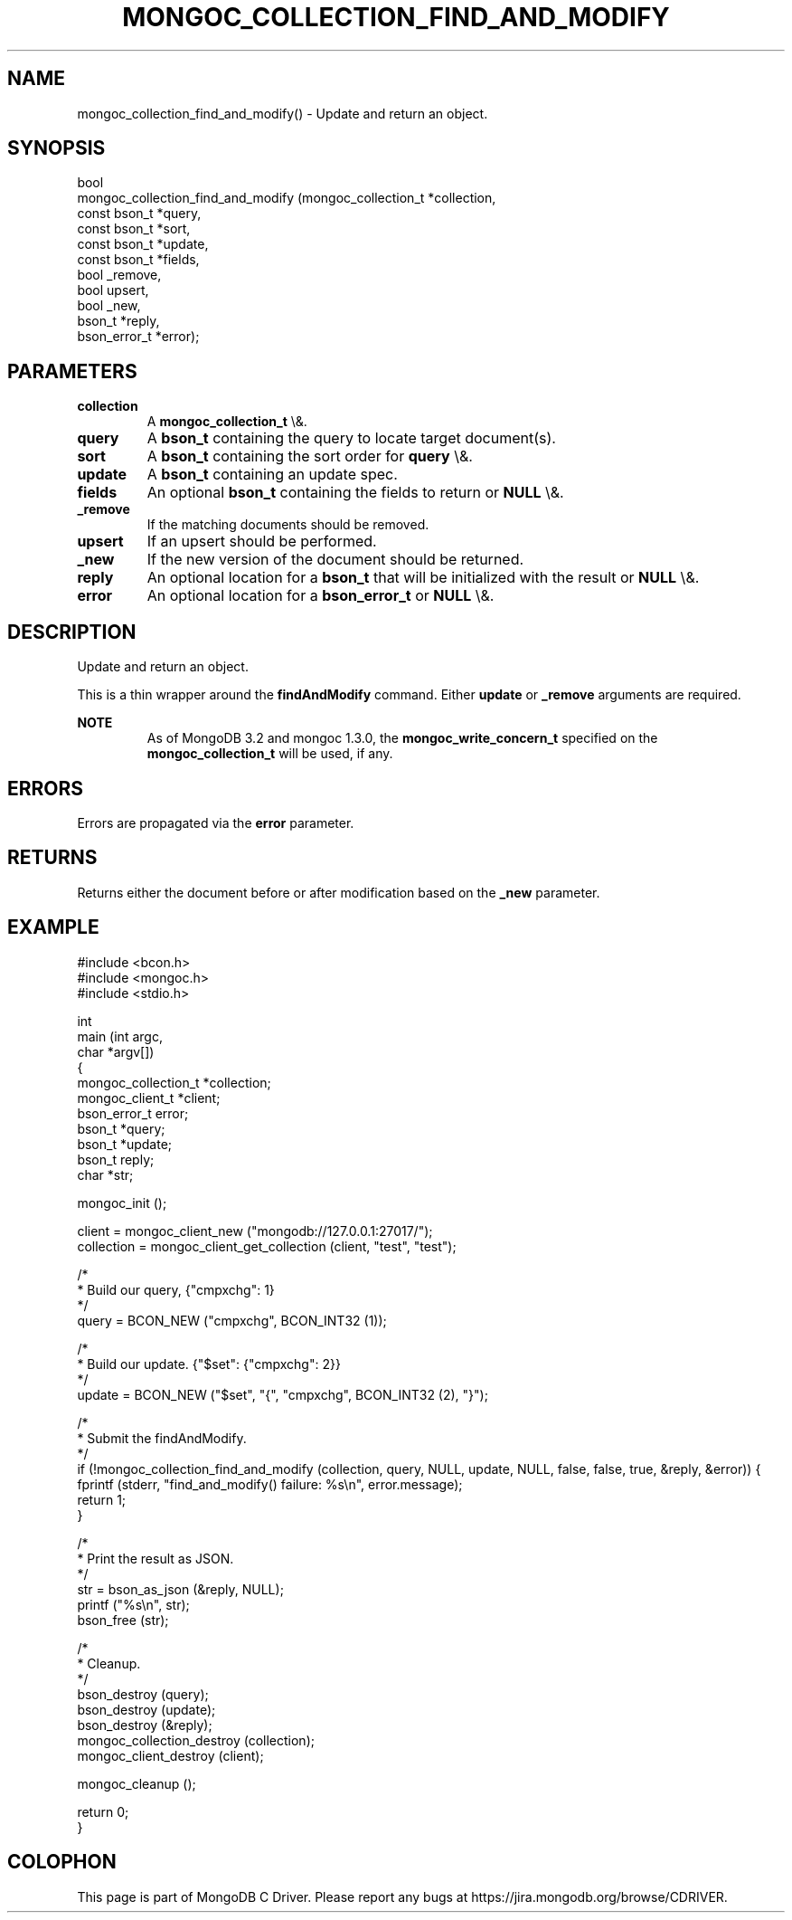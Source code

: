 .\" This manpage is Copyright (C) 2016 MongoDB, Inc.
.\" 
.\" Permission is granted to copy, distribute and/or modify this document
.\" under the terms of the GNU Free Documentation License, Version 1.3
.\" or any later version published by the Free Software Foundation;
.\" with no Invariant Sections, no Front-Cover Texts, and no Back-Cover Texts.
.\" A copy of the license is included in the section entitled "GNU
.\" Free Documentation License".
.\" 
.TH "MONGOC_COLLECTION_FIND_AND_MODIFY" "3" "2016\(hy01\(hy11" "MongoDB C Driver"
.SH NAME
mongoc_collection_find_and_modify() \- Update and return an object.
.SH "SYNOPSIS"

.nf
.nf
bool
mongoc_collection_find_and_modify (mongoc_collection_t *collection,
                                   const bson_t        *query,
                                   const bson_t        *sort,
                                   const bson_t        *update,
                                   const bson_t        *fields,
                                   bool                 _remove,
                                   bool                 upsert,
                                   bool                 _new,
                                   bson_t              *reply,
                                   bson_error_t        *error);
.fi
.fi

.SH "PARAMETERS"

.TP
.B
collection
A
.B mongoc_collection_t
\e&.
.LP
.TP
.B
query
A
.B bson_t
containing the query to locate target document(s).
.LP
.TP
.B
sort
A
.B bson_t
containing the sort order for
.B query
\e&.
.LP
.TP
.B
update
A
.B bson_t
containing an update spec.
.LP
.TP
.B
fields
An optional
.B bson_t
containing the fields to return or
.B NULL
\e&.
.LP
.TP
.B
_remove
If the matching documents should be removed.
.LP
.TP
.B
upsert
If an upsert should be performed.
.LP
.TP
.B
_new
If the new version of the document should be returned.
.LP
.TP
.B
reply
An optional location for a
.B bson_t
that will be initialized with the result or
.B NULL
\e&.
.LP
.TP
.B
error
An optional location for a
.B bson_error_t
or
.B NULL
\e&.
.LP

.SH "DESCRIPTION"

Update and return an object.

This is a thin wrapper around the
.B findAndModify
command. Either
.B update
or
.B _remove
arguments are required.

.B NOTE
.RS
As of MongoDB 3.2 and mongoc 1.3.0, the
.B mongoc_write_concern_t
specified on the
.B mongoc_collection_t
will be used, if any.
.RE

.SH "ERRORS"

Errors are propagated via the
.B error
parameter.

.SH "RETURNS"

Returns either the document before or after modification based on the
.B _new
parameter.

.SH "EXAMPLE"

.nf

#include <bcon.h>
#include <mongoc.h>
#include <stdio.h>


int
main (int   argc,
      char *argv[])
{
   mongoc_collection_t *collection;
   mongoc_client_t *client;
   bson_error_t error;
   bson_t *query;
   bson_t *update;
   bson_t reply;
   char *str;

   mongoc_init ();

   client = mongoc_client_new ("mongodb://127.0.0.1:27017/");
   collection = mongoc_client_get_collection (client, "test", "test");

   /*
    * Build our query, {"cmpxchg": 1}
    */
   query = BCON_NEW ("cmpxchg", BCON_INT32 (1));

   /*
    * Build our update. {"$set": {"cmpxchg": 2}}
    */
   update = BCON_NEW ("$set", "{", "cmpxchg", BCON_INT32 (2), "}");

   /*
    * Submit the findAndModify.
    */
   if (!mongoc_collection_find_and_modify (collection, query, NULL, update, NULL, false, false, true, &reply, &error)) {
      fprintf (stderr, "find_and_modify() failure: %s\en", error.message);
      return 1;
   }

   /*
    * Print the result as JSON.
    */
   str = bson_as_json (&reply, NULL);
   printf ("%s\en", str);
   bson_free (str);

   /*
    * Cleanup.
    */
   bson_destroy (query);
   bson_destroy (update);
   bson_destroy (&reply);
   mongoc_collection_destroy (collection);
   mongoc_client_destroy (client);

   mongoc_cleanup ();

   return 0;
}
.fi


.B
.SH COLOPHON
This page is part of MongoDB C Driver.
Please report any bugs at https://jira.mongodb.org/browse/CDRIVER.